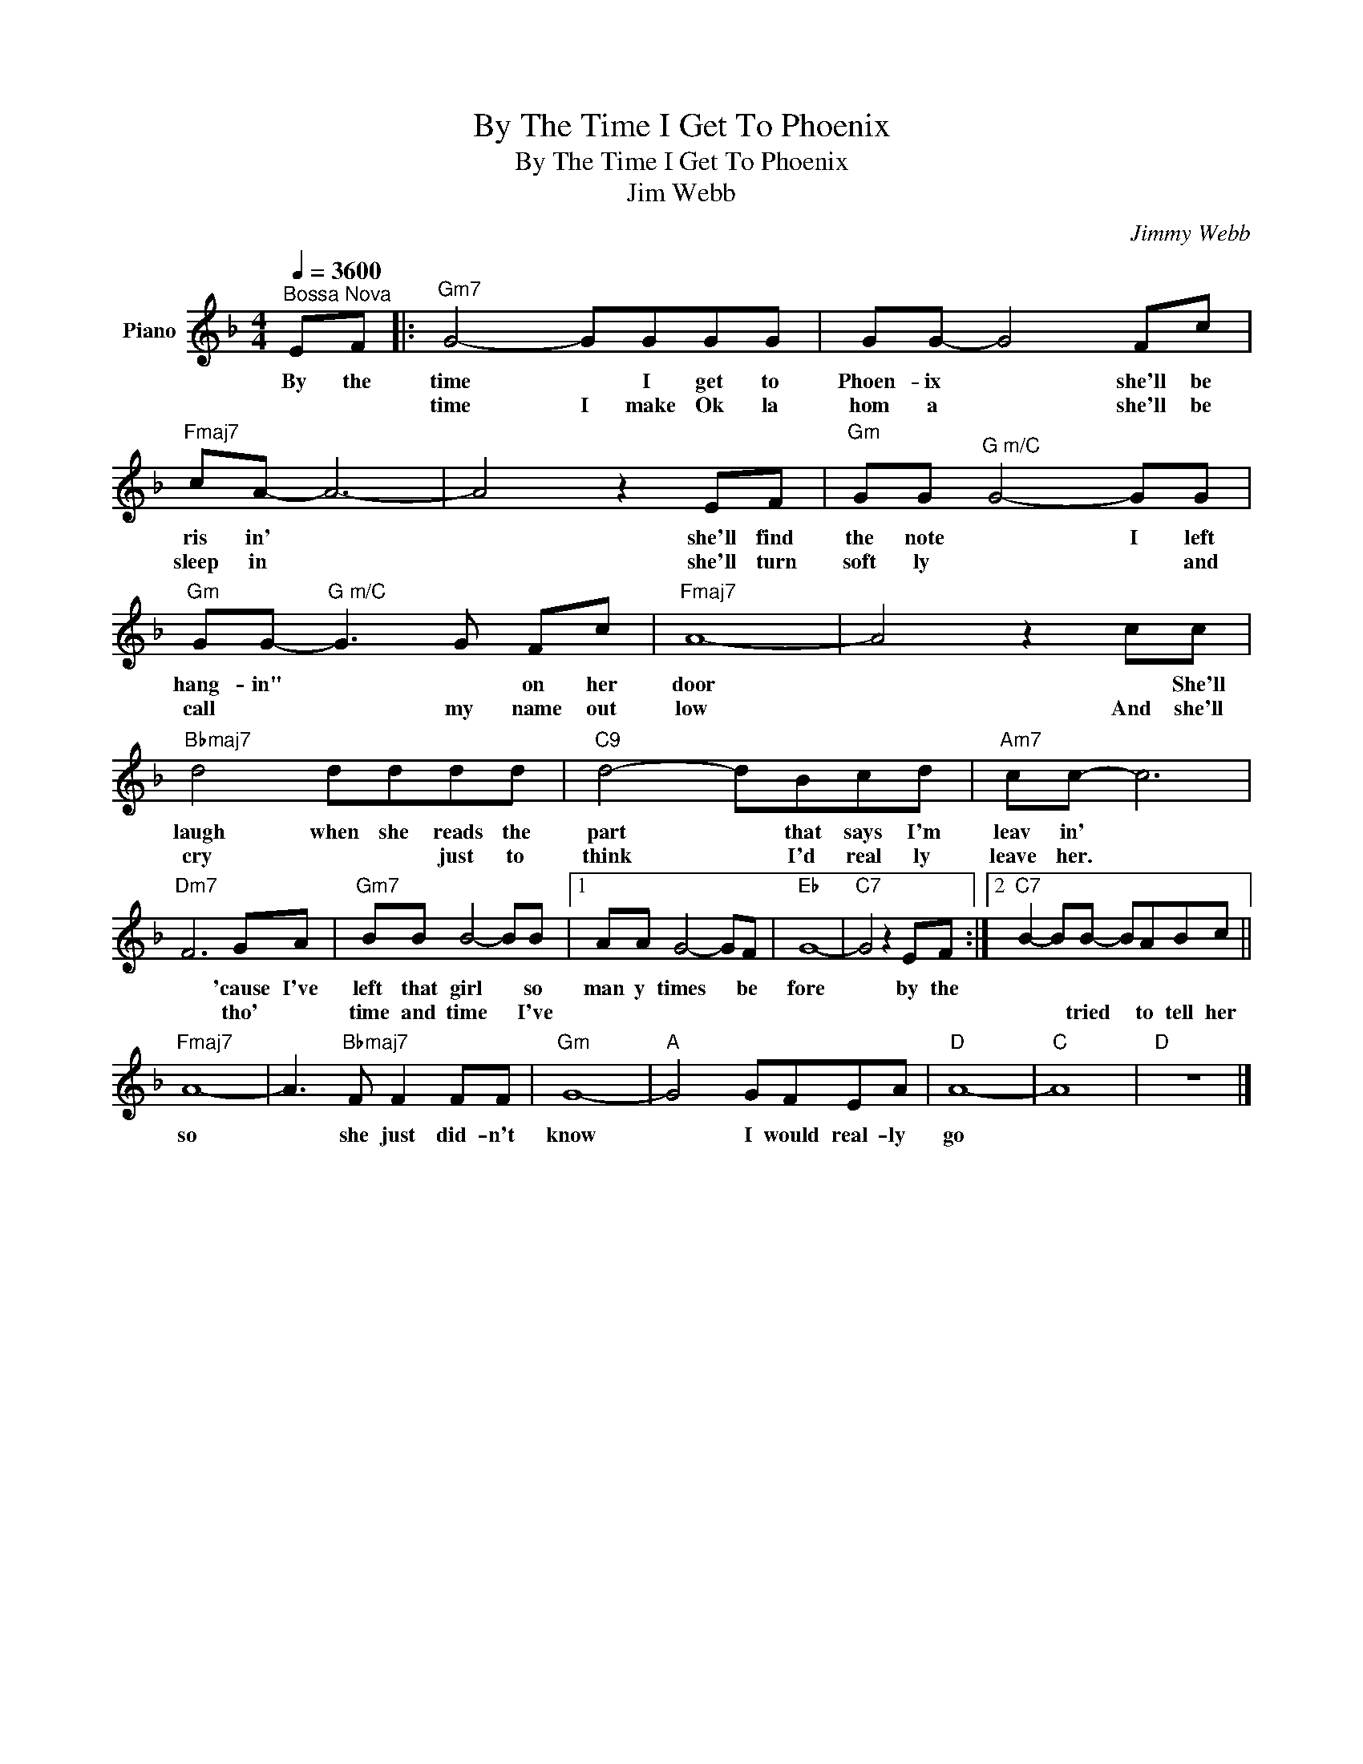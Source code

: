 X:1
T:By The Time I Get To Phoenix
T:By The Time I Get To Phoenix
T:Jim Webb
C:Jimmy Webb
Z:All Rights Reserved
L:1/8
Q:1/4=3600
M:4/4
K:F
V:1 treble nm="Piano"
%%MIDI program 0
V:1
"^Bossa Nova" EF |:"Gm7" G4- GGGG | GG- G4 Fc |"Fmaj7" cA- A6- | A4 z2 EF |"Gm" GG"^G m/C" G4- GG | %6
w: By the|time * I get to|Phoen- ix * she'll be|ris in' *|* she'll find|the note * I left|
w: |time I make Ok la|hom a * she'll be|sleep in *|* she'll turn|soft ly * * and|
"Gm" GG-"^G m/C" G3 G Fc |"Fmaj7" A8- | A4 z2 cc |"Bbmaj7" d4 dddd |"C9" d4- dBcd |"Am7" cc- c6 | %12
w: hang- in" * * on her|door|* * She'll|laugh when she reads the|part * that says I'm|leav in' *|
w: call * * my name out|low|* And she'll|cry * * just to|think * I'd real ly|leave her. *|
"Dm7" F6 GA |"Gm7" BB B4- BB |1 AA G4- GF |"Eb" G8- |"C7" G4 z2 EF :|2"C7" B2- BB- BABc || %18
w: * 'cause I've|left that girl * so|man y times * be|fore|* by the||
w: * tho' *|time and time * I've||||* * tried * to tell her|
"Fmaj7" A8- | A3"Bbmaj7" F F2 FF |"Gm" G8- |"A" G4 GFEA |"D" A8- |"C" A8 |"D" z8 |] %25
w: so|* she just did- n't|know|* I would real- ly|go|||
w: |||||||

